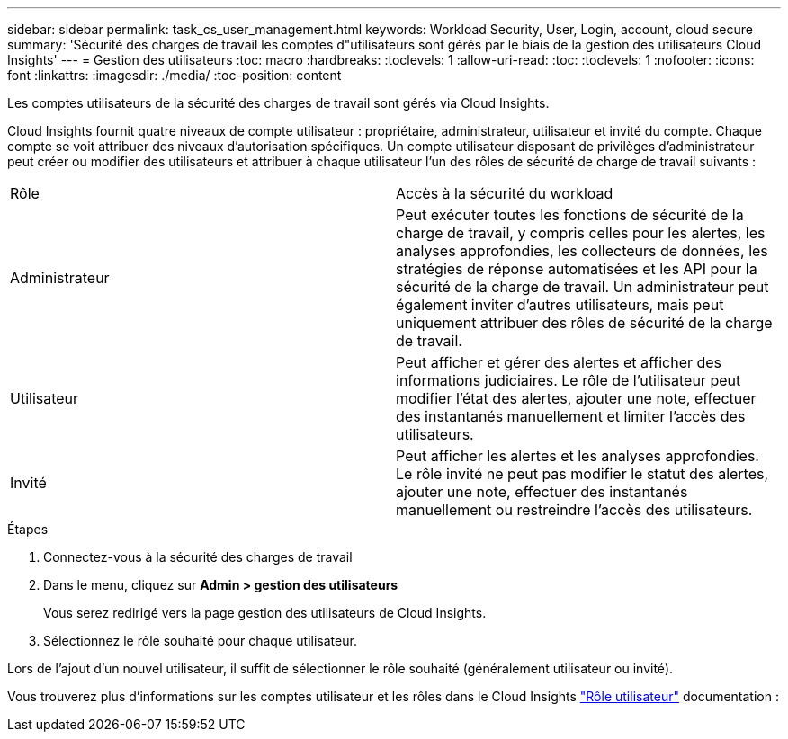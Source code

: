 ---
sidebar: sidebar 
permalink: task_cs_user_management.html 
keywords: Workload Security, User, Login, account, cloud secure 
summary: 'Sécurité des charges de travail les comptes d"utilisateurs sont gérés par le biais de la gestion des utilisateurs Cloud Insights' 
---
= Gestion des utilisateurs
:toc: macro
:hardbreaks:
:toclevels: 1
:allow-uri-read: 
:toc: 
:toclevels: 1
:nofooter: 
:icons: font
:linkattrs: 
:imagesdir: ./media/
:toc-position: content


[role="lead"]
Les comptes utilisateurs de la sécurité des charges de travail sont gérés via Cloud Insights.

Cloud Insights fournit quatre niveaux de compte utilisateur : propriétaire, administrateur, utilisateur et invité du compte. Chaque compte se voit attribuer des niveaux d'autorisation spécifiques. Un compte utilisateur disposant de privilèges d'administrateur peut créer ou modifier des utilisateurs et attribuer à chaque utilisateur l'un des rôles de sécurité de charge de travail suivants :

|===


| Rôle | Accès à la sécurité du workload 


| Administrateur | Peut exécuter toutes les fonctions de sécurité de la charge de travail, y compris celles pour les alertes, les analyses approfondies, les collecteurs de données, les stratégies de réponse automatisées et les API pour la sécurité de la charge de travail. Un administrateur peut également inviter d'autres utilisateurs, mais peut uniquement attribuer des rôles de sécurité de la charge de travail. 


| Utilisateur | Peut afficher et gérer des alertes et afficher des informations judiciaires. Le rôle de l'utilisateur peut modifier l'état des alertes, ajouter une note, effectuer des instantanés manuellement et limiter l'accès des utilisateurs. 


| Invité | Peut afficher les alertes et les analyses approfondies. Le rôle invité ne peut pas modifier le statut des alertes, ajouter une note, effectuer des instantanés manuellement ou restreindre l'accès des utilisateurs. 
|===
.Étapes
. Connectez-vous à la sécurité des charges de travail
. Dans le menu, cliquez sur *Admin > gestion des utilisateurs*
+
Vous serez redirigé vers la page gestion des utilisateurs de Cloud Insights.

. Sélectionnez le rôle souhaité pour chaque utilisateur.


Lors de l'ajout d'un nouvel utilisateur, il suffit de sélectionner le rôle souhaité (généralement utilisateur ou invité).

Vous trouverez plus d'informations sur les comptes utilisateur et les rôles dans le Cloud Insights link:https://docs.netapp.com/us-en/cloudinsights/concept_user_roles.html["Rôle utilisateur"] documentation :
